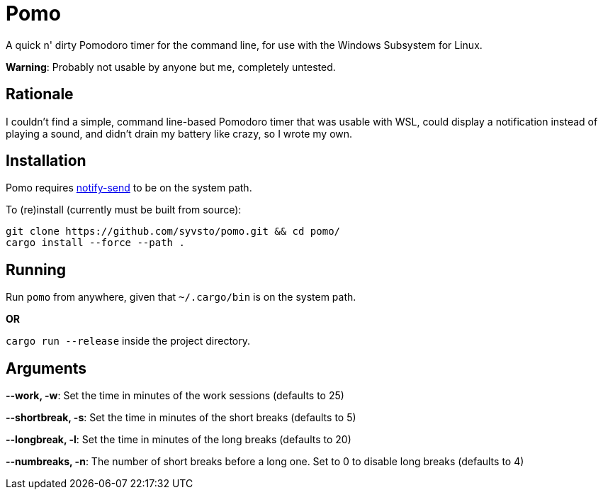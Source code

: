 = Pomo

A quick n' dirty Pomodoro timer for the command line, for use with the Windows Subsystem for Linux.

*Warning*: Probably not usable by anyone but me, completely untested. 

== Rationale
I couldn't find a simple, command line-based Pomodoro timer that was usable with WSL, could display 
a notification instead of playing a sound, and didn't drain my battery like crazy, so I wrote my 
own.

== Installation
Pomo requires http://vaskovsky.net/notify-send/[notify-send] to be on the system path.

To (re)install (currently must be built from source):
----
git clone https://github.com/syvsto/pomo.git && cd pomo/
cargo install --force --path .
----

== Running
Run `pomo` from anywhere, given that `~/.cargo/bin` is on the system path.

*OR*

`cargo run --release` inside the project directory.

== Arguments

*--work, -w*: Set the time in minutes of the work sessions (defaults to 25)

*--shortbreak, -s*: Set the time in minutes of the short breaks (defaults to 5)

*--longbreak, -l*: Set the time in minutes of the long breaks (defaults to 20)

*--numbreaks, -n*: The number of short breaks before a long one. Set to 0 to disable long breaks 
(defaults to 4)
